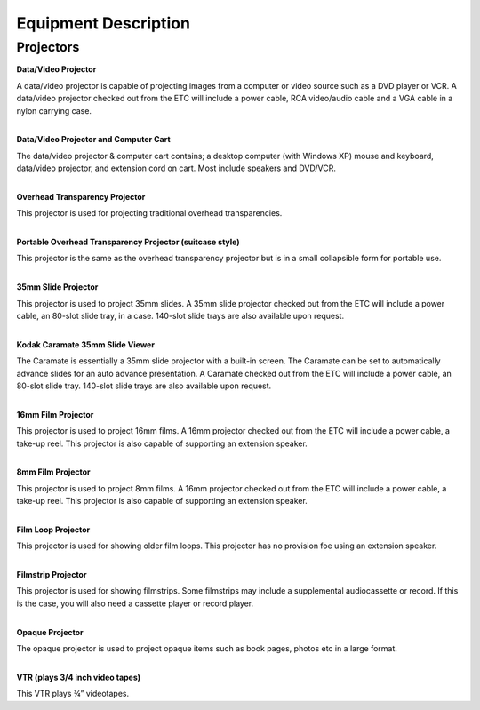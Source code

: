 =======================
Equipment Description
=======================

Projectors
-------------------

**Data/Video Projector**

.. image:: ../static/images/photos/ED_DataVideoProj.jpg 
	:width: 150                                       
                     
| A data/video projector is capable of projecting images from a computer or video source such as a DVD player or VCR. A data/video projector checked out from the ETC will include a power cable, RCA video/audio cable and a VGA cable in a nylon carrying case.  
|

**Data/Video Projector and Computer Cart**  

.. image:: ../static/images/photos/ED_DatavideoprojCompcart.jpg 
	:width: 150
	
| The data/video projector & computer cart contains; a desktop computer (with Windows XP) mouse and keyboard, data/video projector, and extension cord on cart. Most include speakers and DVD/VCR.       
|

**Overhead Transparency Projector**

.. image:: ../static/images/photos/ED_OverheadTransProj.jpg 
	:width: 150
	
| This projector is used for projecting traditional overhead transparencies.
|

**Portable Overhead Transparency Projector (suitcase style)**

.. image:: ../static/images/photos/ED_Portableoverheadtransproj.jpg
	:width: 150
	
| This projector is the same as the overhead transparency projector but is in a small collapsible form for portable use.
|

**35mm Slide Projector**

.. image:: ../static/images/photos/ED_35mmSlideProjector.jpg
	:width: 150
	
| This projector is used to project 35mm slides. A 35mm slide projector checked out from the ETC will include a power cable, an 80-slot slide tray, in a case. 140-slot slide trays are also available upon request.
|

**Kodak Caramate 35mm Slide Viewer**

.. image:: ../static/images/photos/ED_KodakCaramate35mmslide.jpg
	:width: 150
	
| The Caramate is essentially a 35mm slide projector with a built-in screen. The Caramate can be set to automatically advance slides for an auto advance presentation. A Caramate checked out from the ETC will include a power cable, an 80-slot slide tray. 140-slot slide trays are also available upon request.
|

**16mm Film Projector**

.. image:: ../static/images/photos/ED_16mmfilmprojector.jpg
	:width: 150
	
| This projector is used to project 16mm films. A 16mm projector checked out from the ETC will include a power cable, a take-up reel. This projector is also capable of supporting an extension speaker.
|

**8mm Film Projector**

| This projector is used to project 8mm films. A 16mm projector checked out from the ETC will include a power cable, a take-up reel. This projector is also capable of supporting an extension speaker.
|

**Film Loop Projector**

.. image:: ../static/images/photos/ED_filmloopprojector.jpg
	:width: 150
	
| This projector is used for showing older film loops. This projector has no provision foe using an extension speaker.
|

**Filmstrip Projector**

| This projector is used for showing filmstrips. Some filmstrips may include a supplemental audiocassette or record. If this is the case, you will also need a cassette player or record player.
|

**Opaque Projector**

.. image:: ../static/images/photos/ED_opaqueprojector.jpg
	:width: 150

| The opaque projector is used to project opaque items such as book pages, photos etc in a large format.
|

**VTR (plays 3/4 inch video tapes)**

.. image:: ../static/images/photos/ED_vtr.jpg
	:width: 150
	
| This VTR plays ¾” videotapes.

